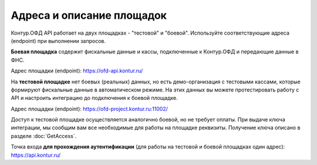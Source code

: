 Адреса и описание площадок
==========================

Контур.ОФД API работает на двух площадках - "тестовой" и "боевой". Используйте соответствующие адреса (endpoint) при выполнении запросов.

**Боевая площадка** содержит фискальные данные и кассы, подключенные к Контур.ОФД и передающие данные в ФНС.

Адрес площадки (endpoint): https://ofd-api.kontur.ru/


На **тестовой площадке** нет боевых (реальных) данных, но есть демо-организация с тестовыми кассами, которые формируют фискальные данные в автоматическом режиме. На этих данных вы можете протестировать работу с API и настроить интеграцию до подключения к боевой площадке.

Адрес площадки (endpoint): https://ofd-project.kontur.ru:11002/

Доступ к тестовой площадке осуществляется аналогично боевой, но не требует оплаты. При выдаче ключа интеграции, мы сообщим вам все необходимые для работы на площадке реквизиты. Получение ключа описано в разделе :doc:`GetAccess`.


Точка входа **для прохождения аутентификации** (для работы на тестовой и боевой площадках один адрес): https://api.kontur.ru/

